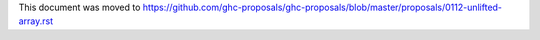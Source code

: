 This document was moved to https://github.com/ghc-proposals/ghc-proposals/blob/master/proposals/0112-unlifted-array.rst
